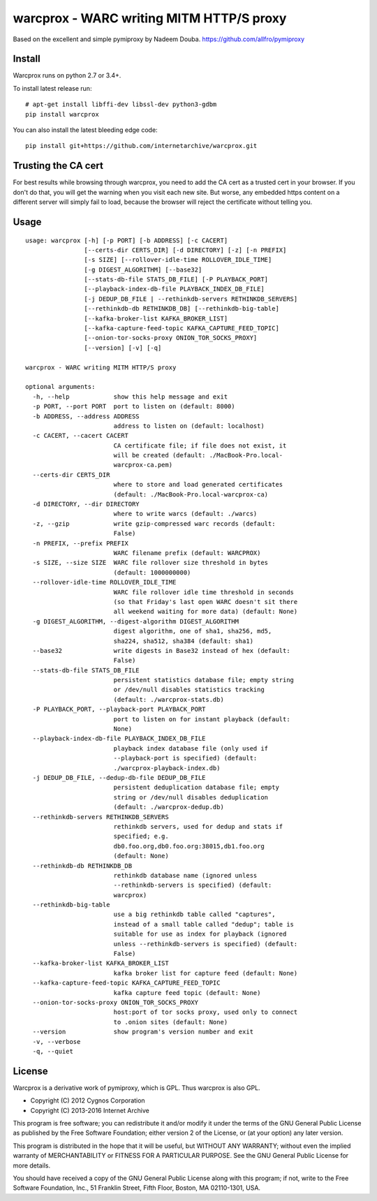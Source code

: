 warcprox - WARC writing MITM HTTP/S proxy
-----------------------------------------
.. image:: https://travis-ci.org/internetarchive/warcprox.svg?branch=master
    :target: https://travis-ci.org/internetarchive/warcprox

Based on the excellent and simple pymiproxy by Nadeem Douba.
https://github.com/allfro/pymiproxy

Install
~~~~~~~

Warcprox runs on python 2.7 or 3.4+.

To install latest release run:

::

    # apt-get install libffi-dev libssl-dev python3-gdbm
    pip install warcprox

You can also install the latest bleeding edge code:

::

    pip install git+https://github.com/internetarchive/warcprox.git


Trusting the CA cert
~~~~~~~~~~~~~~~~~~~~

For best results while browsing through warcprox, you need to add the CA
cert as a trusted cert in your browser. If you don't do that, you will
get the warning when you visit each new site. But worse, any embedded
https content on a different server will simply fail to load, because
the browser will reject the certificate without telling you.

Usage
~~~~~

::

    usage: warcprox [-h] [-p PORT] [-b ADDRESS] [-c CACERT]
                    [--certs-dir CERTS_DIR] [-d DIRECTORY] [-z] [-n PREFIX]
                    [-s SIZE] [--rollover-idle-time ROLLOVER_IDLE_TIME]
                    [-g DIGEST_ALGORITHM] [--base32]
                    [--stats-db-file STATS_DB_FILE] [-P PLAYBACK_PORT]
                    [--playback-index-db-file PLAYBACK_INDEX_DB_FILE]
                    [-j DEDUP_DB_FILE | --rethinkdb-servers RETHINKDB_SERVERS]
                    [--rethinkdb-db RETHINKDB_DB] [--rethinkdb-big-table]
                    [--kafka-broker-list KAFKA_BROKER_LIST]
                    [--kafka-capture-feed-topic KAFKA_CAPTURE_FEED_TOPIC]
                    [--onion-tor-socks-proxy ONION_TOR_SOCKS_PROXY]
                    [--version] [-v] [-q]

    warcprox - WARC writing MITM HTTP/S proxy

    optional arguments:
      -h, --help            show this help message and exit
      -p PORT, --port PORT  port to listen on (default: 8000)
      -b ADDRESS, --address ADDRESS
                            address to listen on (default: localhost)
      -c CACERT, --cacert CACERT
                            CA certificate file; if file does not exist, it
                            will be created (default: ./MacBook-Pro.local-
                            warcprox-ca.pem)
      --certs-dir CERTS_DIR
                            where to store and load generated certificates
                            (default: ./MacBook-Pro.local-warcprox-ca)
      -d DIRECTORY, --dir DIRECTORY
                            where to write warcs (default: ./warcs)
      -z, --gzip            write gzip-compressed warc records (default:
                            False)
      -n PREFIX, --prefix PREFIX
                            WARC filename prefix (default: WARCPROX)
      -s SIZE, --size SIZE  WARC file rollover size threshold in bytes
                            (default: 1000000000)
      --rollover-idle-time ROLLOVER_IDLE_TIME
                            WARC file rollover idle time threshold in seconds
                            (so that Friday's last open WARC doesn't sit there
                            all weekend waiting for more data) (default: None)
      -g DIGEST_ALGORITHM, --digest-algorithm DIGEST_ALGORITHM
                            digest algorithm, one of sha1, sha256, md5,
                            sha224, sha512, sha384 (default: sha1)
      --base32              write digests in Base32 instead of hex (default:
                            False)
      --stats-db-file STATS_DB_FILE
                            persistent statistics database file; empty string
                            or /dev/null disables statistics tracking
                            (default: ./warcprox-stats.db)
      -P PLAYBACK_PORT, --playback-port PLAYBACK_PORT
                            port to listen on for instant playback (default:
                            None)
      --playback-index-db-file PLAYBACK_INDEX_DB_FILE
                            playback index database file (only used if
                            --playback-port is specified) (default:
                            ./warcprox-playback-index.db)
      -j DEDUP_DB_FILE, --dedup-db-file DEDUP_DB_FILE
                            persistent deduplication database file; empty
                            string or /dev/null disables deduplication
                            (default: ./warcprox-dedup.db)
      --rethinkdb-servers RETHINKDB_SERVERS
                            rethinkdb servers, used for dedup and stats if
                            specified; e.g.
                            db0.foo.org,db0.foo.org:38015,db1.foo.org
                            (default: None)
      --rethinkdb-db RETHINKDB_DB
                            rethinkdb database name (ignored unless
                            --rethinkdb-servers is specified) (default:
                            warcprox)
      --rethinkdb-big-table
                            use a big rethinkdb table called "captures",
                            instead of a small table called "dedup"; table is
                            suitable for use as index for playback (ignored
                            unless --rethinkdb-servers is specified) (default:
                            False)
      --kafka-broker-list KAFKA_BROKER_LIST
                            kafka broker list for capture feed (default: None)
      --kafka-capture-feed-topic KAFKA_CAPTURE_FEED_TOPIC
                            kafka capture feed topic (default: None)
      --onion-tor-socks-proxy ONION_TOR_SOCKS_PROXY
                            host:port of tor socks proxy, used only to connect
                            to .onion sites (default: None)
      --version             show program's version number and exit
      -v, --verbose
      -q, --quiet


License
~~~~~~~

Warcprox is a derivative work of pymiproxy, which is GPL. Thus warcprox is also
GPL.

* Copyright (C) 2012 Cygnos Corporation
* Copyright (C) 2013-2016 Internet Archive

This program is free software; you can redistribute it and/or
modify it under the terms of the GNU General Public License
as published by the Free Software Foundation; either version 2
of the License, or (at your option) any later version.

This program is distributed in the hope that it will be useful,
but WITHOUT ANY WARRANTY; without even the implied warranty of
MERCHANTABILITY or FITNESS FOR A PARTICULAR PURPOSE.  See the
GNU General Public License for more details.

You should have received a copy of the GNU General Public License
along with this program; if not, write to the Free Software
Foundation, Inc., 51 Franklin Street, Fifth Floor, Boston, MA  02110-1301, USA.

